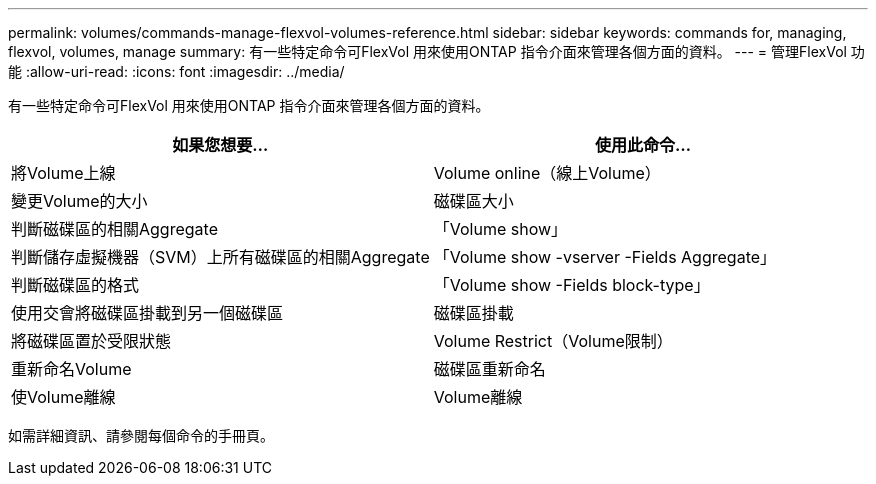 ---
permalink: volumes/commands-manage-flexvol-volumes-reference.html 
sidebar: sidebar 
keywords: commands for, managing, flexvol, volumes, manage 
summary: 有一些特定命令可FlexVol 用來使用ONTAP 指令介面來管理各個方面的資料。 
---
= 管理FlexVol 功能
:allow-uri-read: 
:icons: font
:imagesdir: ../media/


[role="lead"]
有一些特定命令可FlexVol 用來使用ONTAP 指令介面來管理各個方面的資料。

[cols="2*"]
|===
| 如果您想要... | 使用此命令... 


 a| 
將Volume上線
 a| 
Volume online（線上Volume）



 a| 
變更Volume的大小
 a| 
磁碟區大小



 a| 
判斷磁碟區的相關Aggregate
 a| 
「Volume show」



 a| 
判斷儲存虛擬機器（SVM）上所有磁碟區的相關Aggregate
 a| 
「Volume show -vserver -Fields Aggregate」



 a| 
判斷磁碟區的格式
 a| 
「Volume show -Fields block-type」



 a| 
使用交會將磁碟區掛載到另一個磁碟區
 a| 
磁碟區掛載



 a| 
將磁碟區置於受限狀態
 a| 
Volume Restrict（Volume限制）



 a| 
重新命名Volume
 a| 
磁碟區重新命名



 a| 
使Volume離線
 a| 
Volume離線

|===
如需詳細資訊、請參閱每個命令的手冊頁。
